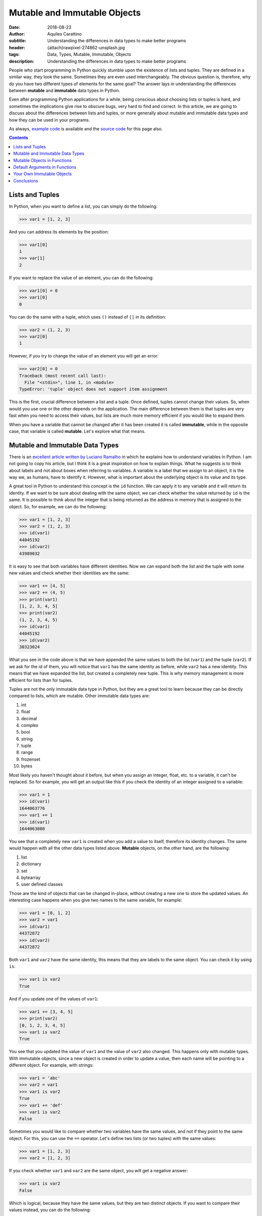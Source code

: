 Mutable and Immutable Objects
=============================

:date: 2018-08-23
:author: Aquiles Carattino
:subtitle: Understanding the differences in data types to make better programs
:header: {attach}rawpixel-274862-unsplash.jpg
:tags: Data, Types, Mutable, Immutable, Objects
:description: Understanding the differences in data types to make better programs

People who start programming in Python quickly stumble upon the existence of lists and tuples. They are defined in a similar way, they look the same. Sometimes they are even used interchangeably. The obvious question is, therefore, why do you have two different types of elements for the same goal? The answer lays in understanding the differences between **mutable** and **immutable** data types in Python.

Even after programming Python applications for a while, being conscious about choosing lists or tuples is hard, and sometimes the implications give rise to obscure bugs, very hard to find and correct. In this article, we are going to discuss about the differences between lists and tuples, or more generally about mutable and immutable data types and how they can be used in your programs.

As always, `example code <https://github.com/PFTL/website/tree/master/example_code/17_mutable_immutable>`__ is available and the `source code <https://github.com/PFTL/website/blob/master/content/blog/17_mutable_and_immutable.rst>`__ for this page also.

.. contents::

Lists and Tuples
----------------
In Python, when you want to define a list, you can simply do the following:

.. code-block:: pycon

    >>> var1 = [1, 2, 3]

And you can address its elements by the position:

.. code-block:: pycon

    >>> var1[0]
    1
    >>> var[1]
    2

If you want to replace the value of an element, you can do the following:

.. code-block:: pycon

    >>> var1[0] = 0
    >>> var1[0]
    0

You can do the same with a tuple, which uses ``()`` instead of ``[]`` in its definition:

.. code-block:: pycon

    >>> var2 = (1, 2, 3)
    >>> var2[0]
    1

However, if you try to change the value of an element you will get an error:

.. code-block:: pycon

    >>> var2[0] = 0
    Traceback (most recent call last):
      File "<stdin>", line 1, in <module>
    TypeError: 'tuple' object does not support item assignment

This is the first, crucial difference between a list and a tuple. Once defined, tuples cannot change their values. So, when would you use one or the other depends on the application. The main difference between them is that tuples are very fast when you need to access their values, but lists are much more memory efficient if you would like to expand them.

When you have a variable that cannot be changed after it has been created it is called **immutable**, while in the opposite case, that variable is called **mutable**. Let's explore what that means.

Mutable and Immutable Data Types
--------------------------------
There is an `excellent article written by Luciano Ramalho <https://standupdev.com/wiki/doku.php?id=python_tuples_are_immutable_but_may_change>`_ in which he explains how to understand variables in Python. I am not going to copy his article, but I think it is a great inspiration on how to explain things. What he suggests is to think about labels and not about boxes when referring to variables. A variable is a label that we assign to an object, it is the way we, as humans, have to identify it. However, what is important about the underlying object is its value and its type.

A great tool in Python to understand this concept is the ``id`` function. We can apply it to any variable and it will return its identity. If we want to be sure about dealing with the same object, we can check whether the value returned by ``id`` is the same. It is possible to think about the integer that is being returned as the address in memory that is assigned to the object. So, for example, we can do the following:

.. code-block:: pycon

    >>> var1 = [1, 2, 3]
    >>> var2 = (1, 2, 3)
    >>> id(var1)
    44045192
    >>> id(var2)
    43989032

It is easy to see that both variables have different identities. Now we can expand both the list and the tuple with some new values and check whether their identities are the same:

.. code-block:: pycon

    >>> var1 += [4, 5]
    >>> var2 += (4, 5)
    >>> print(var1)
    [1, 2, 3, 4, 5]
    >>> print(var2)
    (1, 2, 3, 4, 5)
    >>> id(var1)
    44045192
    >>> id(var2)
    30323024

What you see in the code above is that we have appended the same values to both the list (``var1``) and the tuple (``var2``). If we ask for the id of them, you will notice that ``var1`` has the same identity as before, while ``var2`` has a new identity. This means that we have expanded the list, but created a completely new tuple. This is why memory management is more efficient for lists than for tuples.

Tuples are not the only immutable data type in Python, but they are a great tool to learn because they can be directly compared to lists, which are mutable. Other immutable data types are:

1. int
2. float
3. decimal
4. complex
5. bool
6. string
7. tuple
8. range
9. frozenset
10. bytes

Most likely you haven't thought about it before, but when you assign an integer, float, etc. to a variable, it can't be replaced. So for example, you will get an output like this if you check the identity of an integer assigned to a variable:

.. code-block:: pycon

    >>> var1 = 1
    >>> id(var1)
    1644063776
    >>> var1 += 1
    >>> id(var1)
    1644063808

You see that a completely new ``var1`` is created when you add a value to itself, therefore its identity changes. The same would happen with all the other data types listed above. **Mutable** objects, on the other hand, are the following:

1. list
2. dictionary
3. set
4. bytearray
5. user defined classes

Those are the kind of objects that can be changed in-place, without creating a new one to store the updated values. An interesting case happens when you give two names to the same variable, for example:

.. code-block:: pycon

    >>> var1 = [0, 1, 2]
    >>> var2 = var1
    >>> id(var1)
    44372872
    >>> id(var2)
    44372872

Both ``var1`` and ``var2`` have the same identity, this means that they are labels to the same object. You can check it by using ``is``:

.. code-block:: pycon

    >>> var1 is var2
    True

And if you update one of the values of ``var1``:

.. code-block:: pycon

    >>> var1 += [3, 4, 5]
    >>> print(var2)
    [0, 1, 2, 3, 4, 5]
    >>> var1 is var2
    True

You see that you updated the value of ``var1`` and the value of ``var2`` also changed. This happens only with mutable types. With immutable objects, since a new object is created in order to update a value, then each name will be pointing to a different object. For example, with strings:

.. code-block:: pycon

    >>> var1 = 'abc'
    >>> var2 = var1
    >>> var1 is var2
    True
    >>> var1 += 'def'
    >>> var1 is var2
    False

Sometimes you would like to compare whether two variables have the same values, and not if they point to the same object. For this, you can use the ``==`` operator. Let's define two lists (or two tuples) with the same values:

.. code-block:: pycon

    >>> var1 = [1, 2, 3]
    >>> var2 = [1, 2, 3]

If you check whether ``var1`` and ``var2`` are the same object, you will get a negative answer:

.. code-block:: pycon

    >>> var1 is var2
    False

Which is logical, because they have the same values, but they are two distinct objects. If you want to compare their values instead, you can do the following:

.. code-block:: pycon

    >>> var1 == var2
    True

An interesting thing happens when you use the so-called singletons. Let's quickly see an example:

.. code-block:: pycon

    >>> a = 1
    >>> b = 1
    >>> a is 1
    True
    >>> a is b
    True
    >>> a == b
    True

Here, it is clear that any variable pointing to the same number will be exactly the same object. The same happens for booleans, ``None``, etc. You can do things like:

.. code-block:: pycon

    >>> a = True
    >>> a is True
    True
    >>> b = None
    >>> b is None
    True
    >>> b == None
    True

Using ``is`` instead of ``==`` has different advantages. The first is speed. You can run the following in your command line:

.. code-block:: bash

    python -m timeit "1 == 1"

And then:

.. code-block:: bash

    python -m timeit "1 is 1"

In my case, I got that the first expression took on average 0.0207 microseconds to run, while the second took 0.0171 microseconds. Speed is an obvious factor. The other is that when working with custom classes, you can specify what happens when you compare them to other objects. This is a very silly example but would prove the point:

.. code-block:: python

    class MyClass:
        def __eq__(self, other):
            return True

    my_obj = MyClass()

    if my_obj == None:
        print('My object == None')

    if my_obj is None:
        print('My Object is None')

If you run the code above, the output would me ``My Object == None``. Better be safe than sorry, and being aware of what the ``==`` operator means and when to use it or when to use ``is`` can be very important.

Mutable Objects in Functions
----------------------------
We have just seen that if you have two mutable objects with the same id it means that they are the same object. If you change one, you will change the other. This also applies when working with functions that take mutable objects as arguments. Imagine that you develop a function that takes as input a list, divides all of its arguments by 2 and then returns the average. The function would look like this:

.. code-block:: python

    def divide_and_average(var):
        for i in range(len(var)):
            var[i] /= 2
        avg = sum(var)/len(var)
        return avg

It is very interesting to see what happens when you use this function:

.. code-block:: python

    my_list = [1, 2, 3]
    print(divide_and_average(my_list))
    print(my_list)

The output will be:

.. code-block:: bash

    1.0
    [0.5, 1.0, 1.5]

When you execute the function, you are actually changing the values of the variable ``my_list``. This is very powerful because it allows you to change the elements of a list *in-place* while you are returning a different element. Sometimes, however, you don't want to do this and want to preserve the value of the original list. It may seem like a good idea to create a new variable within the function and use that instead. For example:

.. code-block:: python

    def divide_and_average(var1):
        var = var1
        [...]

However, you will see that this doesn't change the output. As we saw earlier, the identity of ``var`` and of ``var1`` would be the same. You can make a copy of your object using the ``copy`` module:

.. code-block:: python

    import copy

    def divide_and_average(var1):
        var = copy.copy(var1)
    [...]

And now you will see that the original ``my_list`` variable is not altered. What we have just done is called a *shallow copy* of an object. It is also possible to perform a *deep* copy, but its implications are left for a different article.

Default Arguments in Functions
-------------------------------
A common practice when you are defining a function is to assign default values to its arguments. On the one hand, this allows you to include new parameters without changing the downstream code, but it also allows you to call the function with fewer arguments and thus making it easier to use. Let's see, for example, a function that increases the value of the elements of a list. The code would look like:

.. code-block:: python

    def increase_values(var1=[1, 1], value=0):
        value += 1
        var1[0] += value
        var1[1] += value
        return var1

If you call this function without arguments, it will use the default value ``[1, 1]`` for the list and the default increase value of ``0``. What happens if you use this function twice, without any arguments?

.. code-block:: python

    print(increase_values())
    print(increase_values())

The first time it will print ``[2, 2]`` as expected, but the second time it is going to print ``[3, 3]``. Where you actually expecting this outcome? This basically means that the default argument of the function is changing every time we run it. When we run the script, Python evaluates the function definition only once and creates the default list and the default value. Because lists are mutable, every time you call the function you will be changing its own values for all the successive calls. However, the ``value`` is immutable, and therefore it will be preserved over time.

The next logical question is how can you prevent this from happening. And the short answer is to use immutable types as default arguments for functions. You could have used ``None``, for instance:

.. code-block:: python

    def increase_values(var1=None, value=0):
        if var1 is None:
            var1 = [1, 1]
        ...

Of course, the decision is always yours. Perhaps you would like to update the default value from one call to another. Imagine the case where you would like to perform a computationally expensive calculation, but you don't want to run twice the function with the same input and use a cache of values instead. You could do the following:

.. code-block:: python

    def calculate(var1, var2, cache={}):
        try:
            value = cache[var1, var2]
        except KeyError:
            value = expensive_computation(var1, var2)
            cache[var1, var2] = value
        return value

When we run ``calculate`` for the first time, there will be nothing stored in the ``cache`` dictionary, but if we execute the function more than once, ``cache`` will start changing, appending the new values to it. If we run calculate again with the same arguments, they are going to be present and their known value will be returned. Notice that we are leveraging the `exception handling <{filename}12_handling_exceptions.rst>`_ in order to avoid checking explicitly whether the combination of values already exists in memory.

Your Own Immutable Objects
--------------------------
Python is very flexible and it gives you a lot of control over how to customize its behavior. As you can see from the list at the beginning of this article, custom created classes belong to the mutable types. But what happens if you want to define your own immutable objects? The answer is to modify how the class behaves when assigning attributes. This means reimplementing the ``__setattr__`` method.

.. code-block:: python

    class MyImmutable:
        def __setattr__(self, key, value):
            raise TypeError('MyImmutable cannot be modified after instantiation')

If you instantiate the class and try to assign a value to an attribute of it, an error will appear:

.. code-block:: pycon

    >>> my_immutable = MyImmutable()
    >>> my_immutable.var1 = 2
    Traceback (most recent call last):
      File ".\AE_custom_objects.py", line 14, in <module>
        my_immutable.var1 = 2
      File ".\AE_custom_objects.py", line 7, in __setattr__
        raise TypeError('MyImmutable cannot be modified after instantiation')
    TypeError: MyImmutable cannot be modified after instantiation

Great, you have an object that you can't modify after instantiation. But that also means there is no much you can do with it. Imagine you would like to store some initial values if you create a standard ``__init__`` method, it will fail:

.. code-block:: python

    class MyImmutable:
        def __init__(self, var1, var2):
            self.var1 = var1
            self.var2 = var2
        [...]

As soon as you try to instantiate this class, the ``TypeError`` will be raised. Even within the class itself, assigning values to attributes is achieved through the ``__setattr__`` method. To bypass it, you need to use the ``super()`` object:

.. code-block:: python

    class MyImmutable:
        def __init__(self, var1, var2):
            super().__setattr__('var1', var1)
            super().__setattr__('var2', var2)

        def __setattr__(self, key, value):
            raise TypeError('MyImmutable cannot be modified after instantiation')

        def __str__(self):
            return 'MyImmutable var1: {}, var2: {}'.format(self.var1, self.var2)

Which now you can use as follows:

.. code-block:: pycon

    >>> my_immutable = MyImmutable(1, 2)
    >>> print(my_immutable)
    MyImmutable var1: 1, var2: 2
    >>> my_immutable.var1 = 2
    [...]
    TypeError: MyImmutable cannot be modified after instantiation

It is a bit of a workaround, but maybe you can find a use for this kind of pattern.

Conclusions
-----------
Understanding the differences between mutable and immutable types in Python does not arise as an important topic until it is too late. In most cases, you can develop complex applications exchanging tuples for lists, or you may even be altering the value of a variable inside a function without realizing it and without great consequences. But it will eventually happen that you find a bug very hard to track down that may be related to the use (or misuse) of mutable types.

As a personal note, I found out such a bug performing a complex experiment with a microscope. I wanted to be able to refocus automatically on certain bright spots after an image was acquired. The first time the algorithm was working fine. The second time it was pretty much OK, but the third and onwards was not even close to reaching the desired values. The root of the problem was defining the initial range that the microscope would scan as a list, which was being divided by a factor after every iteration.

Some of the patterns you find in this article, probably are not going to be of any use. However, it is important to keep in the back of your mind that ``==`` can give very unexpected results, that variables can change in unexpected ways if you are not careful. When projects start to grow, small mistakes can pile up to disastrous problems.

As always, `example code <https://github.com/PFTL/website/tree/master/example_code/17_mutable_immutable>`__ is available and the `source code <https://github.com/PFTL/website/blob/master/content/blog/17_mutable_and_immutable.rst>`__ for this page also.

If you want to keep learning, you can read more about `why tuples may seem to change <{filename}18_mutable_tuples.rst`>_ and what happens when you use `mutable or immutable variables as class attributes <{filename}21_Default_Attributes_Classes.rst>`_.

Header Photo by `rawpixel <https://unsplash.com/photos/EF8Jr-uPS2Y?utm_source=unsplash&utm_medium=referral&utm_content=creditCopyText>`_ on Unsplash